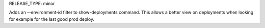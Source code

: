 RELEASE_TYPE: minor

Adds an --environment-id filter to show-deployments command. This allows a better view on deployments when looking for example for the last good prod deploy.
